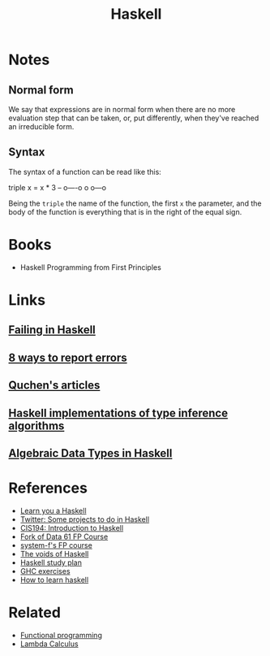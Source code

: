 :PROPERTIES:
:ID:       c8160054-5151-4e7a-9b91-aa1f16bc71cf
:END:
#+title: Haskell

* Notes
** Normal form
We say that expressions are in normal form when there are no more evaluation
step that can be taken, or, put differently, when they've reached an irreducible
form.

** Syntax
The syntax of a function can be read like this:

#+begin_example haskell
   triple x = x * 3
-- o----o o   o---o
#+end_example

Being the =triple= the name of the function, the first =x= the parameter, and
the body of the function is everything that is in the right of the equal sign.

* Books
+ Haskell Programming from First Principles

* Links
** [[https://jappie.me/failing-in-haskell.html][Failing in Haskell]]
** [[http://www.randomhacks.net/2007/03/10/haskell-8-ways-to-report-errors/][8 ways to report errors]]
** [[github:quchen/articles][Quchen's articles]]
** [[github:adamgundry/type-inference][Haskell implementations of type inference algorithms]]
** [[https://serokell.io/blog/algebraic-data-types-in-haskell][Algebraic Data Types in Haskell]]

* References
+ [[https:learnyouahaskell.com/][Learn you a Haskell]]
+ [[https:twitter.com/noghartt/status/1457559623897124864][Twitter: Some projects to do in Haskell]]
+ [[https:seas.upenn.edu/~cis194/fall16/index.html][CIS194: Introduction to Haskell]]
+ [[github:bitemyapp/fp-course][Fork of Data 61 FP Course]]
+ [[github:system-f/fp-course][system-f's FP course]]
+ [[https:graninas/The-Voids-Of-Haskell][The voids of Haskell]]
+ [[github:soupi/haskell-study-plan][Haskell study plan]]
+ [[github:i-am-tom/haskell-exercises][GHC exercises]]
+ [[github:bitemyapp/learnhaskell][How to learn haskell]]

* Related
+ [[id:b8d0b205-e280-48ca-ac52-8863056aba93][Functional programming]]
+ [[id:fff13688-0b15-4836-a901-588ac28524a0][Lambda Calculus]]
